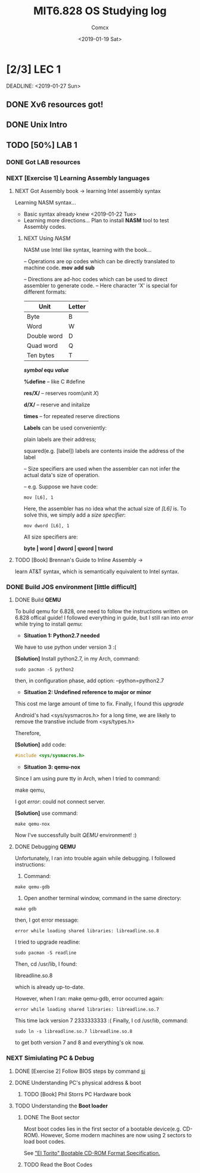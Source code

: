 #+TITLE: MIT6.828 OS Studying log
#+AUTHOR: Comcx
#+DATE: <2019-01-19 Sat>


* [2/3] LEC 1
  SCHEDULED: <2019-01-20 Sun>
  DEADLINE:  <2019-01-27 Sun>

** DONE Xv6 resources got!
** DONE Unix Intro
** TODO [50%] LAB 1
*** DONE Got LAB resources
*** NEXT [Exercise 1] Learning Assembly languages
**** NEXT Got Assembly book -> learning Intel assembly syntax
Learning NASM syntax...
- Basic syntax already knew <2019-01-22 Tue>
- Learning more directions...
  Plan to install *NASM* tool to test Assembly codes.
***** NEXT Using /NASM/
      NASM use Intel like syntax, learning with the book...
:Operations:
-- Operations are op codes which can be directly translated to machine code.
*mov*
*add*
*sub*

:end:

:Directions:
-- Directions are ad-hoc codes which can be used to direct assembler to generate code.
-- Here character 'X' is special for different formats:
| Unit        | Letter |
|-------------+--------|
| Byte        | B      |
| Word        | W      |
| Double word | D      |
| Quad word   | Q      |
| Ten bytes   | T      |

*/symbol/ equ /value/*

*%define* -- like C #define

*res/X/*  -- reserves room(unit /X/)

*d/X/*    -- reserve and initalize

*times*   -- for repeated reserve directions

:end:

*Labels* can be used conveniently: 

plain labels are their address;

squared(e.g. [label]) labels are contents inside the address of the label

:Size-Specifiers:
-- Size specifiers are used when the assembler can not infer the actual data's size of operation.

-- e.g. Suppose we have code:
#+begin_src
mov [L6], 1
#+end_src
Here, the assembler has no idea what the actual size of /[L6]/ is.
To solve this, we simply add a /size specifier/:
#+begin_src
mov dword [L6], 1
#+end_src

All size specifiers are:

*byte | word | dword | qword | tword*

:end:


**** TODO [Book] Brennan's Guide to Inline Assembly -> 
     learn AT&T syntax, which is semantically equivalent to Intel syntax.

*** DONE Build JOS environment [little difficult]
**** DONE Build *QEMU*
To build qemu for 6.828, one need to follow the instructions written
on 6.828 offical guide!
I followed everything in guide, but I still ran into /error/ while trying to
install /qemu/:
- *Situation 1: Python2.7 needed*
We have to use python under version 3 :(  

*[Solution]* Install python2.7, in my Arch, command:
#+begin_src shell
sudo pacman -S python2
#+end_src
then, in configuration phase, add option: --python=python2.7

- *Situation 2: Undefined reference to major or minor*
This cost me large amount of time to fix.
Finally, I found this /upgrade/

Android's had <sys/sysmacros.h> for a long time, we are likely to
remove the transtive include from <sys/types.h>

Therefore,
  
*[Solution]* add code:
#+begin_src c
#include <sys/sysmacros.h>
#+end_src

- *Situation 3: qemu-nox*
Since I am using pure tty in Arch, when I tried to command:

make qemu,
  
I got /error/: could not connect server.

*[Solution]* use command:  
#+begin_src shell
make qemu-nox
#+end_src

Now I've successfully built /QEMU/ environment! :)


**** DONE Debugging *QEMU*
Unfortunately, I ran into trouble again while debugging.
I followed instructions:
1) Command:
#+begin_src shell
make qemu-gdb
#+end_src
2) Open another terminal window, command in the same directory:
#+begin_src shell
make gdb
#+end_src

then, I got error message:
#+begin_src
error while loading shared libraries: libreadline.so.8
#+end_src

I tried to upgrade readline:
#+begin_src shell
sudo pacman -S readline
#+end_src

Then, cd /usr/lib, I found:

libreadline.so.8

which is already up-to-date.

However, when I ran: make qemu-gdb, error occurred again:
#+begin_src
error while loading shared libraries: libreadline.so.7
#+end_src

This time lack version 7 2333333333 :(
Finally, I cd /usr/lib, command:
#+begin_src shell
sudo ln -s libreadline.so.7 libreadline.so.8
#+end_src
to get both version 7 and 8 and everything's ok now.





*** NEXT Simiulating PC & Debug
**** DONE [Exercise 2] Follow BIOS steps by command _si_
**** DONE Understanding PC's physical address & boot
***** TODO [Book] Phil Storrs PC Hardware book

**** TODO Understanding the *Boot loader*
***** DONE The Boot sector
Most boot codes lies in the first sector of a bootable device(e.g. CD-ROM).
However, Some modern machines are now using 2 sectors to load boot codes.

See _"El Torito" Bootable CD-ROM Format Specification._

***** TODO Read the Boot Codes







